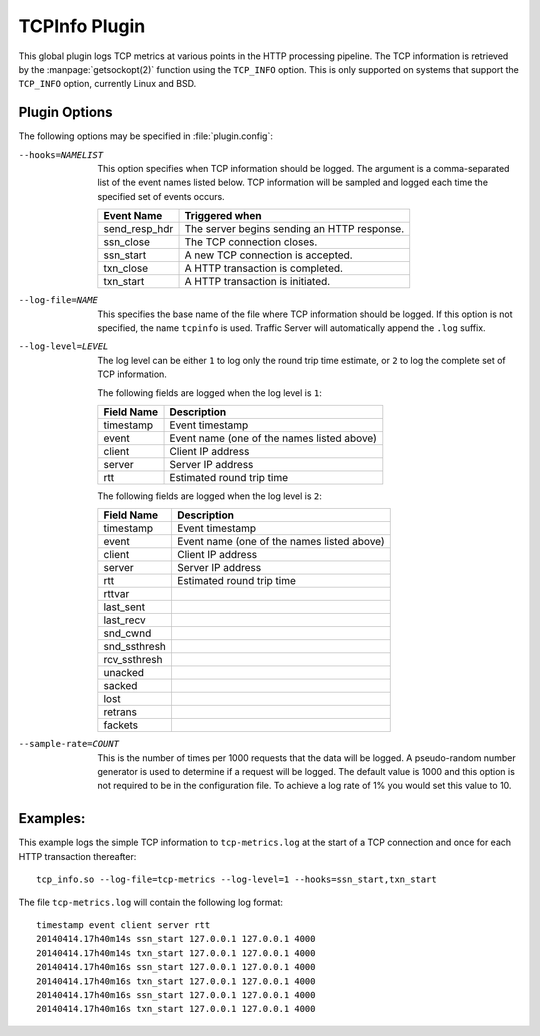 .. _tcpinfo-plugin:

TCPInfo Plugin
**************

.. Licensed to the Apache Software Foundation (ASF) under one
   or more contributor license agreements.  See the NOTICE file
   distributed with this work for additional information
   regarding copyright ownership.  The ASF licenses this file
   to you under the Apache License, Version 2.0 (the
   "License"); you may not use this file except in compliance
   with the License.  You may obtain a copy of the License at

   http://www.apache.org/licenses/LICENSE-2.0

   Unless required by applicable law or agreed to in writing,
   software distributed under the License is distributed on an
   "AS IS" BASIS, WITHOUT WARRANTIES OR CONDITIONS OF ANY
   KIND, either express or implied.  See the License for the
   specific language governing permissions and limitations
   under the License.

This global plugin logs TCP metrics at various points in the HTTP
processing pipeline. The TCP information is retrieved by the
:manpage:`getsockopt(2)` function using the ``TCP_INFO`` option.
This is only supported on systems that support the ``TCP_INFO``
option, currently Linux and BSD.

Plugin Options
--------------

The following options may be specified in :file:`plugin.config`:

.. NOTE: if the option name is not long enough, docutils will not
   add the colspan attribute and the options table formatting will
   be all messed up. Just a trap for young players.

--hooks=NAMELIST
  This option specifies when TCP information should be logged. The
  argument is a comma-separated list of the event names listed
  below. TCP information will be sampled and logged each time the
  specified set of events occurs.

  ==============  ===============================================
   Event Name     Triggered when
  ==============  ===============================================
  send_resp_hdr   The server begins sending an HTTP response.
  ssn_close       The TCP connection closes.
  ssn_start       A new TCP connection is accepted.
  txn_close       A HTTP transaction is completed.
  txn_start       A HTTP transaction is initiated.
  ==============  ===============================================

--log-file=NAME
  This specifies the base name of the file where TCP information
  should be logged. If this option is not specified, the name
  ``tcpinfo`` is used. Traffic Server will automatically append
  the ``.log`` suffix.

--log-level=LEVEL
  The log level can be either ``1`` to log only the round trip
  time estimate, or ``2`` to log the complete set of TCP information.

  The following fields are logged when the log level is ``1``:

  ==========    ==================================================
  Field Name    Description
  ==========    ==================================================
  timestamp     Event timestamp
  event         Event name (one of the names listed above)
  client        Client IP address
  server        Server IP address
  rtt           Estimated round trip time
  ==========    ==================================================

  The following fields are logged when the log level is ``2``:

  ==============    ==================================================
  Field Name        Description
  ==============    ==================================================
  timestamp         Event timestamp
  event             Event name (one of the names listed above)
  client            Client IP address
  server            Server IP address
  rtt               Estimated round trip time
  rttvar
  last_sent
  last_recv
  snd_cwnd
  snd_ssthresh
  rcv_ssthresh
  unacked
  sacked
  lost
  retrans
  fackets
  ==============    ==================================================

--sample-rate=COUNT
  This is the number of times per 1000 requests that the data will
  be logged.  A pseudo-random number generator is used to determine if a
  request will be logged.  The default value is 1000 and this option is
  not required to be in the configuration file.  To achieve a log rate
  of 1% you would set this value to 10.

Examples:
---------

This example logs the simple TCP information to ``tcp-metrics.log``
at the start of a TCP connection and once for each HTTP
transaction thereafter::

  tcp_info.so --log-file=tcp-metrics --log-level=1 --hooks=ssn_start,txn_start

The file ``tcp-metrics.log`` will contain the following log format::

  timestamp event client server rtt
  20140414.17h40m14s ssn_start 127.0.0.1 127.0.0.1 4000
  20140414.17h40m14s txn_start 127.0.0.1 127.0.0.1 4000
  20140414.17h40m16s ssn_start 127.0.0.1 127.0.0.1 4000
  20140414.17h40m16s txn_start 127.0.0.1 127.0.0.1 4000
  20140414.17h40m16s ssn_start 127.0.0.1 127.0.0.1 4000
  20140414.17h40m16s txn_start 127.0.0.1 127.0.0.1 4000
